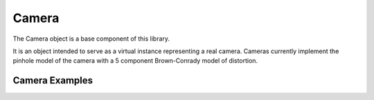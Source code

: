 

===================================
Camera
===================================

The Camera object is a base component of this library.

It is an object intended to serve as a virtual instance representing a real camera.
Cameras currently implement the pinhole model of the camera with a 5 component Brown-Conrady model of distortion.

Camera Examples
===============


